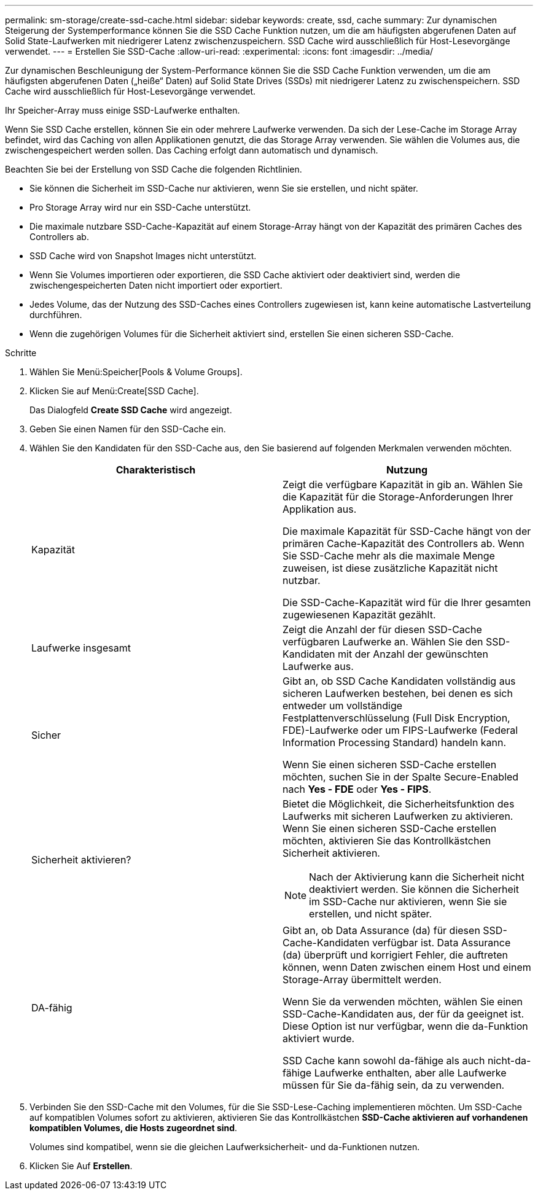---
permalink: sm-storage/create-ssd-cache.html 
sidebar: sidebar 
keywords: create, ssd, cache 
summary: Zur dynamischen Steigerung der Systemperformance können Sie die SSD Cache Funktion nutzen, um die am häufigsten abgerufenen Daten auf Solid State-Laufwerken mit niedrigerer Latenz zwischenzuspeichern. SSD Cache wird ausschließlich für Host-Lesevorgänge verwendet. 
---
= Erstellen Sie SSD-Cache
:allow-uri-read: 
:experimental: 
:icons: font
:imagesdir: ../media/


[role="lead"]
Zur dynamischen Beschleunigung der System-Performance können Sie die SSD Cache Funktion verwenden, um die am häufigsten abgerufenen Daten („heiße“ Daten) auf Solid State Drives (SSDs) mit niedrigerer Latenz zu zwischenspeichern. SSD Cache wird ausschließlich für Host-Lesevorgänge verwendet.

Ihr Speicher-Array muss einige SSD-Laufwerke enthalten.

Wenn Sie SSD Cache erstellen, können Sie ein oder mehrere Laufwerke verwenden. Da sich der Lese-Cache im Storage Array befindet, wird das Caching von allen Applikationen genutzt, die das Storage Array verwenden. Sie wählen die Volumes aus, die zwischengespeichert werden sollen. Das Caching erfolgt dann automatisch und dynamisch.

Beachten Sie bei der Erstellung von SSD Cache die folgenden Richtlinien.

* Sie können die Sicherheit im SSD-Cache nur aktivieren, wenn Sie sie erstellen, und nicht später.
* Pro Storage Array wird nur ein SSD-Cache unterstützt.
* Die maximale nutzbare SSD-Cache-Kapazität auf einem Storage-Array hängt von der Kapazität des primären Caches des Controllers ab.
* SSD Cache wird von Snapshot Images nicht unterstützt.
* Wenn Sie Volumes importieren oder exportieren, die SSD Cache aktiviert oder deaktiviert sind, werden die zwischengespeicherten Daten nicht importiert oder exportiert.
* Jedes Volume, das der Nutzung des SSD-Caches eines Controllers zugewiesen ist, kann keine automatische Lastverteilung durchführen.
* Wenn die zugehörigen Volumes für die Sicherheit aktiviert sind, erstellen Sie einen sicheren SSD-Cache.


.Schritte
. Wählen Sie Menü:Speicher[Pools & Volume Groups].
. Klicken Sie auf Menü:Create[SSD Cache].
+
Das Dialogfeld *Create SSD Cache* wird angezeigt.

. Geben Sie einen Namen für den SSD-Cache ein.
. Wählen Sie den Kandidaten für den SSD-Cache aus, den Sie basierend auf folgenden Merkmalen verwenden möchten.
+
[cols="2*"]
|===
| Charakteristisch | Nutzung 


 a| 
Kapazität
 a| 
Zeigt die verfügbare Kapazität in gib an. Wählen Sie die Kapazität für die Storage-Anforderungen Ihrer Applikation aus.

Die maximale Kapazität für SSD-Cache hängt von der primären Cache-Kapazität des Controllers ab. Wenn Sie SSD-Cache mehr als die maximale Menge zuweisen, ist diese zusätzliche Kapazität nicht nutzbar.

Die SSD-Cache-Kapazität wird für die Ihrer gesamten zugewiesenen Kapazität gezählt.



 a| 
Laufwerke insgesamt
 a| 
Zeigt die Anzahl der für diesen SSD-Cache verfügbaren Laufwerke an. Wählen Sie den SSD-Kandidaten mit der Anzahl der gewünschten Laufwerke aus.



 a| 
Sicher
 a| 
Gibt an, ob SSD Cache Kandidaten vollständig aus sicheren Laufwerken bestehen, bei denen es sich entweder um vollständige Festplattenverschlüsselung (Full Disk Encryption, FDE)-Laufwerke oder um FIPS-Laufwerke (Federal Information Processing Standard) handeln kann.

Wenn Sie einen sicheren SSD-Cache erstellen möchten, suchen Sie in der Spalte Secure-Enabled nach *Yes - FDE* oder *Yes - FIPS*.



 a| 
Sicherheit aktivieren?
 a| 
Bietet die Möglichkeit, die Sicherheitsfunktion des Laufwerks mit sicheren Laufwerken zu aktivieren. Wenn Sie einen sicheren SSD-Cache erstellen möchten, aktivieren Sie das Kontrollkästchen Sicherheit aktivieren.

[NOTE]
====
Nach der Aktivierung kann die Sicherheit nicht deaktiviert werden. Sie können die Sicherheit im SSD-Cache nur aktivieren, wenn Sie sie erstellen, und nicht später.

====


 a| 
DA-fähig
 a| 
Gibt an, ob Data Assurance (da) für diesen SSD-Cache-Kandidaten verfügbar ist. Data Assurance (da) überprüft und korrigiert Fehler, die auftreten können, wenn Daten zwischen einem Host und einem Storage-Array übermittelt werden.

Wenn Sie da verwenden möchten, wählen Sie einen SSD-Cache-Kandidaten aus, der für da geeignet ist. Diese Option ist nur verfügbar, wenn die da-Funktion aktiviert wurde.

SSD Cache kann sowohl da-fähige als auch nicht-da-fähige Laufwerke enthalten, aber alle Laufwerke müssen für Sie da-fähig sein, da zu verwenden.

|===
. Verbinden Sie den SSD-Cache mit den Volumes, für die Sie SSD-Lese-Caching implementieren möchten. Um SSD-Cache auf kompatiblen Volumes sofort zu aktivieren, aktivieren Sie das Kontrollkästchen *SSD-Cache aktivieren auf vorhandenen kompatiblen Volumes, die Hosts zugeordnet sind*.
+
Volumes sind kompatibel, wenn sie die gleichen Laufwerksicherheit- und da-Funktionen nutzen.

. Klicken Sie Auf *Erstellen*.

